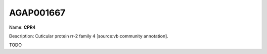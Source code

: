 
AGAP001667
=============

Name: **CPR4**

Description: Cuticular protein rr-2 family 4 [source:vb community annotation].

TODO

